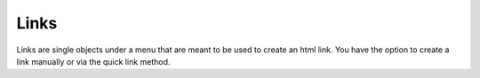 Links
=====
Links are single objects under a menu that are meant to be used to create an html link.
You have the option to create a link manually or via the quick link method.